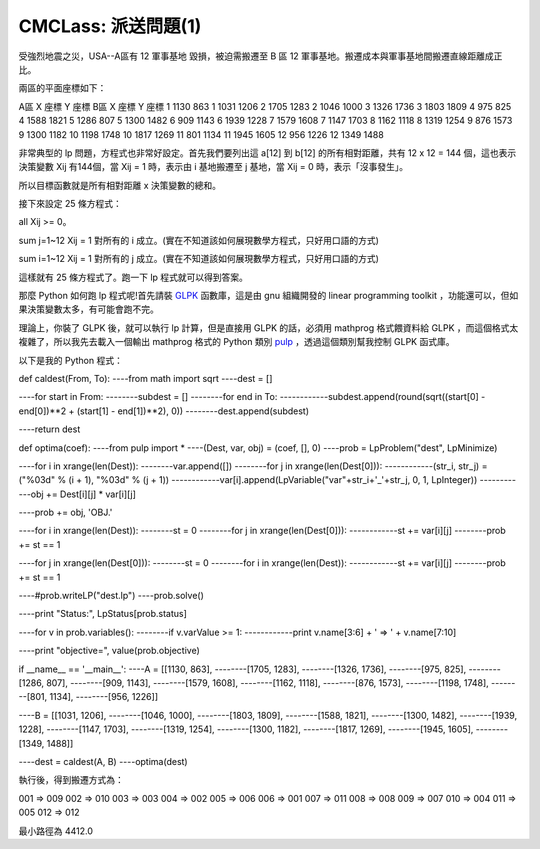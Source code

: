 CMCLass: 派送問題(1)
================================================================================

受強烈地震之災，USA--A區有 12 軍事基地 毀損，被迫需搬遷至 B 區 12 軍事基地。搬遷成本與軍事基地間搬遷直線距離成正比。

兩區的平面座標如下：

A區 X 座標 Y 座標
B區 X 座標 Y 座標
1 1130 863
1 1031 1206
2 1705 1283
2 1046 1000
3 1326 1736
3 1803 1809
4 975 825
4 1588 1821
5 1286 807
5 1300 1482
6 909 1143
6 1939 1228
7 1579 1608
7 1147 1703
8 1162 1118
8 1319 1254
9 876 1573
9 1300 1182
10 1198 1748
10 1817 1269
11 801 1134
11 1945 1605
12 956 1226
12 1349 1488

非常典型的 lp 問題，方程式也非常好設定。首先我們要列出這 a[12] 到 b[12] 的所有相對距離，共有 12 x 12 = 144
個，這也表示決策變數 Xij 有144個，當 Xij = 1 時，表示由 i 基地搬遷至 j 基地，當 Xij = 0 時，表示「沒事發生」。

所以目標函數就是所有相對距離 x 決策變數的總和。

接下來設定 25 條方程式：

all Xij >= 0。

sum j=1~12 Xij = 1 對所有的 i 成立。(實在不知道該如何展現數學方程式，只好用口語的方式)

sum i=1~12 Xij = 1 對所有的 j 成立。(實在不知道該如何展現數學方程式，只好用口語的方式)

這樣就有 25 條方程式了。跑一下 lp 程式就可以得到答案。

那麼 Python 如何跑 lp 程式呢!首先請裝 `GLPK`_ 函數庫，這是由 gnu 組織開發的 linear programming
toolkit ，功能還可以，但如果決策變數太多，有可能會跑不完。

理論上，你裝了 GLPK 後，就可以執行 lp 計算，但是直接用 GLPK 的話，必須用 mathprog 格式餵資料給 GLPK
，而這個格式太複雜了，所以我先去載入一個輸出 mathprog 格式的 Python 類別 `pulp`_ ，透過這個類別幫我控制 GLPK 函式庫。

以下是我的 Python 程式：

def caldest(From, To):
----from math import sqrt
----dest = []

----for start in From:
--------subdest = []
--------for end in To:
------------subdest.append(round(sqrt((start[0] - end[0])**2 + (start[1] -
end[1])**2), 0))
--------dest.append(subdest)

----return dest

def optima(coef):
----from pulp import *
----(Dest, var, obj) = (coef, [], 0)
----prob = LpProblem("dest", LpMinimize)

----for i in xrange(len(Dest)):
--------var.append([])
--------for j in xrange(len(Dest[0])):
------------(str_i, str_j) = ("%03d" % (i + 1), "%03d" % (j + 1))
------------var[i].append(LpVariable("var"+str_i+'_'+str_j, 0, 1, LpInteger))
------------obj += Dest[i][j] * var[i][j]

----prob += obj, 'OBJ.'

----for i in xrange(len(Dest)):
--------st = 0
--------for j in xrange(len(Dest[0])):
------------st += var[i][j]
--------prob += st == 1

----for j in xrange(len(Dest[0])):
--------st = 0
--------for i in xrange(len(Dest)):
------------st += var[i][j]
--------prob += st == 1

----#prob.writeLP("dest.lp")
----prob.solve()

----print "Status:", LpStatus[prob.status]

----for v in prob.variables():
--------if v.varValue >= 1:
------------print v.name[3:6] + ' => ' + v.name[7:10]

----print "objective=", value(prob.objective)

if __name__ == '__main__':
----A = [[1130, 863],
--------[1705, 1283],
--------[1326, 1736],
--------[975, 825],
--------[1286, 807],
--------[909, 1143],
--------[1579, 1608],
--------[1162, 1118],
--------[876, 1573],
--------[1198, 1748],
--------[801, 1134],
--------[956, 1226]]

----B = [[1031, 1206],
--------[1046, 1000],
--------[1803, 1809],
--------[1588, 1821],
--------[1300, 1482],
--------[1939, 1228],
--------[1147, 1703],
--------[1319, 1254],
--------[1300, 1182],
--------[1817, 1269],
--------[1945, 1605],
--------[1349, 1488]]

----dest = caldest(A, B)
----optima(dest)

執行後，得到搬遷方式為：

001 => 009
002 => 010
003 => 003
004 => 002
005 => 006
006 => 001
007 => 011
008 => 008
009 => 007
010 => 004
011 => 005
012 => 012

最小路徑為 4412.0

.. _GLPK: http://www.gnu.org/software/glpk/
.. _pulp: http://www.jeannot.org/%7Ejs/code/index.en.html#PuLP


.. author:: default
.. categories:: chinese
.. tags:: pulp, lp, python, glpk
.. comments::